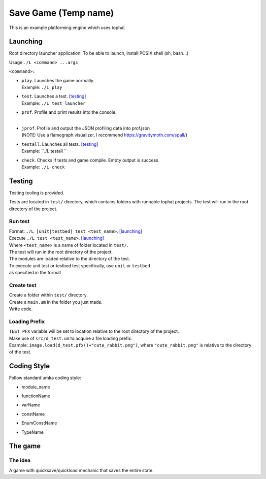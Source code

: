 ===============
Save Game (Temp name)
===============

This is an example platforming engine which uses tophat

Launching
=========

Root directory launcher application. 
To be able to launch, install POSIX shell (sh, bash...)


Usage ``./L <command> ...args``

``<command>:``

*       | ``play``. Launches the game normally. 
        | Example: ``./L play``
*       | ``test``. Launches a test. [testing]_
        | Example: ``./L test launcher``
*       | ``prof``. Profile and print results into the console.
        |
*       | ``jprof``. Profile and output the JSON profiling data into prof.json
        | (NOTE: Use a flamegraph visualizer, I recommend https://gravitymoth.com/spall/)
*       | ``testall``. Launches all tests. [testing]_
        | Example: ``./L testall ``
*       | ``check``. Checks if tests and game compile. Empty output is success.
        | Example: ``./L check``


Testing
=======

Testing tooling is provided. 

Tests are located in ``test/`` directory, which contains folders with runnable tophat projects.
The test will run in the root directory of the project.

Run test
--------


| Format: ``./L [unit|testbed] test <test_name>``. [launching]_

| Execute ``./L test <test_name>``. [launching]_
| Where ``<test_name>`` is a name of folder located in ``test/``.
| The test will run in the root directory of the project.
| The modules are loaded relative to the directory of the test.

| To execute unit test or testbed test specifically, use ``unit`` or ``testbed``
| as specified in the format

Create test
-----------

| Create a folder within ``test/`` directory.
| Create a ``main.um`` in the folder you just made.
| Write code.

Loading Prefix
--------------

| ``TEST_PFX`` variable will be set to location relative to the root directory of the project.
| Make use of ``src/d_test.um`` to acquire a file loading prefix.
| Example: ``image.load(d_test.pfx()+"cute_rabbit.png")``, where ``"cute_rabbit.png"`` is relative to the directory of the test.


Coding Style
============

Follow standard umka coding style:

*     | module_name
*     | functionName
*     | varName
*     | constName
*     | EnumConstName
*     | TypeName

The game
========

The idea
--------

A game with quicksave/quickload mechanic that saves the entire state.
